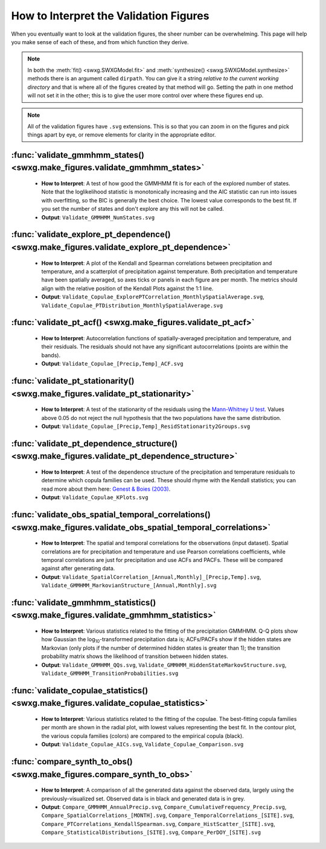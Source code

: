 How to Interpret the Validation Figures
=======================================

When you eventually want to look at the validation figures, the sheer number can be overwhelming. This page will help you make sense of each of these, and from which function they derive.

.. note::

   In both the :meth:`fit() <swxg.SWXGModel.fit>` and :meth:`synthesize() <swxg.SWXGModel.synthesize>` methods there is an argument called ``dirpath``. You can give it a string *relative to the current working directory* and that is where all of the figures created by that method will go. Setting the path in one method will not set it in the other; this is to give the user more control over where these figures end up.

.. note::

   All of the validation figures have ``.svg`` extensions. This is so that you can zoom in on the figures and pick things apart by eye, or remove elements for clarity in the appropriate editor.


:func:`validate_gmmhmm_states() <swxg.make_figures.validate_gmmhmm_states>`
---------------------------------------------------------------------------

 * **How to Interpret**: A test of how good the GMMHMM fit is for each of the explored number of states. Note that the loglikelihood statistic is monotonically increasing and the AIC statistic can run into issues with overfitting, so the BIC is generally the best choice. The lowest value corresponds to the best fit. If you set the number of states and don't explore any this will not be called.
 * **Output**: ``Validate_GMMHMM_NumStates.svg``

:func:`validate_explore_pt_dependence() <swxg.make_figures.validate_explore_pt_dependence>`
-------------------------------------------------------------------------------------------

 * **How to Interpret**: A plot of the Kendall and Spearman correlations between precipitation and temperature, and a scatterplot of precipitation against temperature. Both precipitation and temperature have been spatially averaged, so axes ticks or panels in each figure are per month. The metrics should align with the relative position of the Kendall Plots against the 1:1 line.
 * **Output**: ``Validate_Copulae_ExplorePTCorrelation_MonthlySpatialAverage.svg``, ``Validate_Copulae_PTDistribution_MonthlySpatialAverage.svg``

:func:`validate_pt_acf() <swxg.make_figures.validate_pt_acf>`
-------------------------------------------------------------

 * **How to Interpret**: Autocorrelation functions of spatially-averaged precipitation and temperature, and their residuals. The residuals should not have any significant autocorrelations (points are within the bands).
 * **Output**: ``Validate_Copulae_[Precip,Temp]_ACF.svg``

:func:`validate_pt_stationarity() <swxg.make_figures.validate_pt_stationarity>`
-------------------------------------------------------------------------------

 * **How to Interpret**: A test of the stationarity of the residuals using the `Mann-Whitney U test <https://en.wikipedia.org/wiki/Mann%E2%80%93Whitney_U_test>`__. Values above 0.05 do not reject the null hypothesis that the two populations have the same distribution.
 * **Output**: ``Validate_Copulae_[Precip,Temp]_ResidStationarity2Groups.svg``

:func:`validate_pt_dependence_structure() <swxg.make_figures.validate_pt_dependence_structure>`
-----------------------------------------------------------------------------------------------

 * **How to Interpret**: A test of the dependence structure of the precipitation and temperature residuals to determine which copula families can be used. These should rhyme with the Kendall statistics; you can read more about them here: `Genest & Boies (2003) <https://www.jstor.org/stable/30037296>`__.
 * **Output**: ``Validate_Copulae_KPlots.svg`` 

:func:`validate_obs_spatial_temporal_correlations() <swxg.make_figures.validate_obs_spatial_temporal_correlations>`
-------------------------------------------------------------------------------------------------------------------

 * **How to Interpret**: The spatial and temporal correlations for the observations (input dataset). Spatial correlations are for precipitation and temperature and use Pearson correlations coefficients, while temporal correlations are just for precipitation and use ACFs and PACFs. These will be compared against after generating data.
 * **Output**: ``Validate_SpatialCorrelation_[Annual,Monthly]_[Precip,Temp].svg``, ``Validate_GMMHMM_MarkovianStructure_[Annual,Monthly].svg``

:func:`validate_gmmhmm_statistics() <swxg.make_figures.validate_gmmhmm_statistics>`
-----------------------------------------------------------------------------------

 * **How to Interpret**: Various statistics related to the fitting of the precipitation GMMHMM. Q-Q plots show how Gaussian the log\ :sub:`10`\ -transformed precipitation data is; ACFs/PACFs show if the hidden states are Markovian (only plots if the number of determined hidden states is greater than 1); the transition probability matrix shows the likelihood of transition between hidden states.
 * **Output**: ``Validate_GMMHMM_QQs.svg``, ``Validate_GMMHMM_HiddenStateMarkovStructure.svg``, ``Validate_GMMHMM_TransitionProbabilities.svg``

:func:`validate_copulae_statistics() <swxg.make_figures.validate_copulae_statistics>`
-------------------------------------------------------------------------------------

 * **How to Interpret**: Various statistics related to the fitting of the copulae. The best-fitting copula families per month are shown in the radial plot, with lowest values representing the best fit. In the contour plot, the various copula families (colors) are compared to the empirical copula (black).
 * **Output**: ``Validate_Copulae_AICs.svg``, ``Validate_Copulae_Comparison.svg``

:func:`compare_synth_to_obs() <swxg.make_figures.compare_synth_to_obs>`
-----------------------------------------------------------------------

 * **How to Interpret**: A comparison of all the generated data against the observed data, largely using the previously-visualized set. Observed data is in black and generated data is in grey. 
 * **Output**: ``Compare_GMMHMM_AnnualPrecip.svg``, ``Compare_CumulativeFrequency_Precip.svg``, ``Compare_SpatialCorrelations_[MONTH].svg``, ``Compare_TemporalCorrelations_[SITE].svg``, ``Compare_PTCorrelations_KendallSpearman.svg``, ``Compare_HistScatter_[SITE].svg``, ``Compare_StatisticalDistributions_[SITE].svg``, ``Compare_PerDOY_[SITE].svg``
